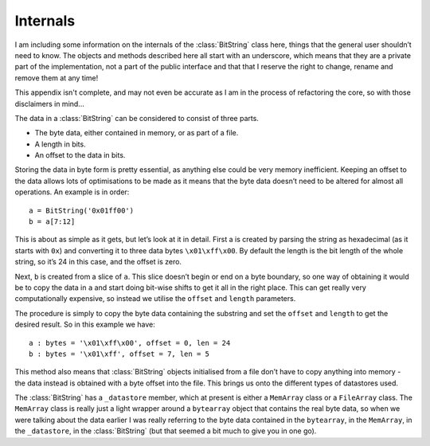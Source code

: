 Internals
=========

I am including some information on the internals of the :class:`BitString` class here, things that the general user shouldn’t need to know. The objects and methods described here all start with an underscore, which means that they are a private part of the implementation, not a part of the public interface and that that I reserve the right to change, rename and remove them at any time!

This appendix isn't complete, and may not even be accurate as I am in the process of refactoring the core, so with those disclaimers in mind...

The data in a :class:`BitString` can be considered to consist of three parts.

* The byte data, either contained in memory, or as part of a file.
* A length in bits.
* An offset to the data in bits.

Storing the data in byte form is pretty essential, as anything else could be very memory inefficient. Keeping an offset to the data allows lots of optimisations to be made as it means that the byte data doesn’t need to be altered for almost all operations. An example is in order::

 a = BitString('0x01ff00')
 b = a[7:12]

This is about as simple as it gets, but let’s look at it in detail. First a is created by parsing the string as hexadecimal (as it starts with ``0x``) and converting it to three data bytes ``\x01\xff\x00``. By default the length is the bit length of the whole string, so it’s 24 in this case, and the offset is zero.

Next, ``b`` is created from a slice of ``a``. This slice doesn’t begin or end on a byte boundary, so one way of obtaining it would be to copy the data in ``a`` and start doing bit-wise shifts to get it all in the right place. This can get really very computationally expensive, so instead we utilise the ``offset`` and ``length`` parameters.

The procedure is simply to copy the byte data containing the substring and set the ``offset`` and ``length`` to get the desired result. So in this example we have::

 a : bytes = '\x01\xff\x00', offset = 0, len = 24
 b : bytes = '\x01\xff', offset = 7, len = 5

This method also means that :class:`BitString` objects initialised from a file don’t have to copy anything into memory - the data instead is obtained with a byte offset into the file. This brings us onto the different types of datastores used.

The :class:`BitString` has a ``_datastore`` member, which at present is either a ``MemArray`` class or a ``FileArray`` class. The ``MemArray`` class is really just a light wrapper around a ``bytearray`` object that contains the real byte data, so when we were talking about the data earlier I was really referring to the byte data contained in the ``bytearray``, in the ``MemArray``, in the ``_datastore``, in the :class:`BitString` (but that seemed a bit much to give you in one go).
